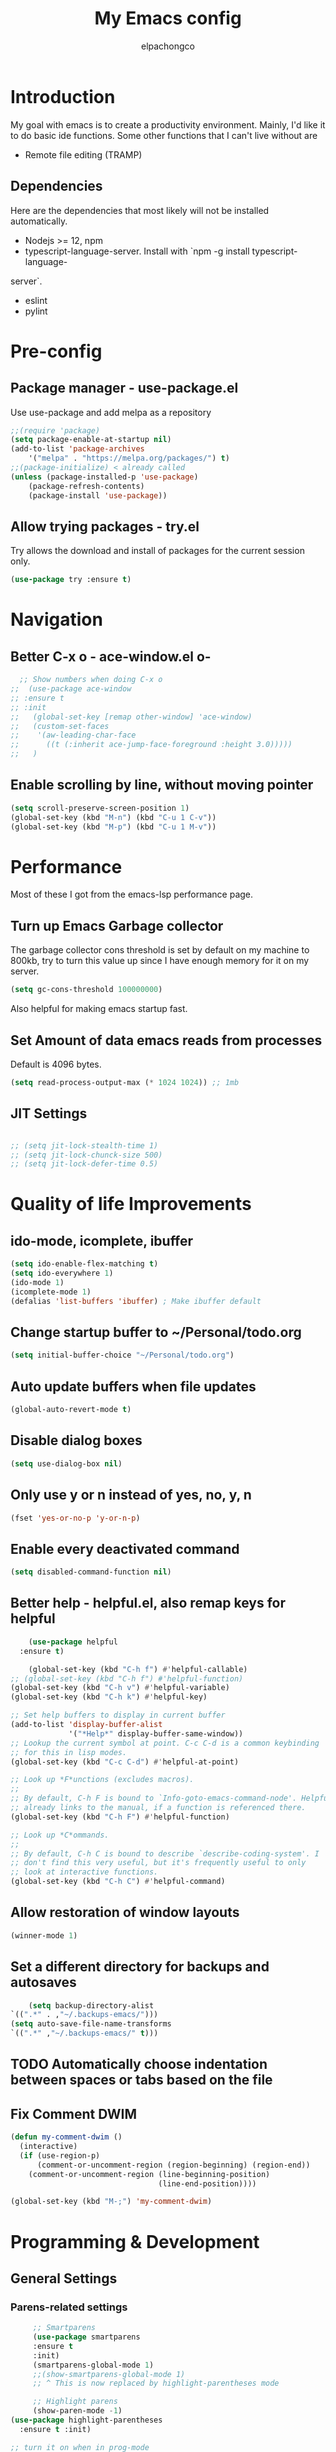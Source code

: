#+TITLE: My Emacs config
#+Author: elpachongco
* Introduction
My goal with emacs is to create a productivity environment. Mainly, I'd
like it to do basic ide functions. Some other functions that I can't live
without are
- Remote file editing (TRAMP)
** Dependencies
Here are the dependencies that most likely will not be installed automatically.
- Nodejs >= 12, npm
- typescript-language-server. Install with `npm -g install typescript-language-
server`.
- eslint
- pylint
* Pre-config
** Package manager - use-package.el
Use use-package and add melpa as a repository
#+BEGIN_SRC emacs-lisp
	;;(require 'package)
	(setq package-enable-at-startup nil)
	(add-to-list 'package-archives
		'("melpa" . "https://melpa.org/packages/") t)
	;;(package-initialize) < already called
	(unless (package-installed-p 'use-package)
		(package-refresh-contents)
		(package-install 'use-package))                                     

#+END_SRC

** Allow trying packages - try.el
	Try allows the download and install of packages for the current session
	only.
	#+BEGIN_SRC emacs-lisp
		(use-package try :ensure t)
	#+END_SRC
	
* Navigation

** Better C-x o - ace-window.el o-
	#+begin_src emacs-lisp
		;; Show numbers when doing C-x o
	  ;;  (use-package ace-window
	  ;; :ensure t
	  ;; :init
	  ;;   (global-set-key [remap other-window] 'ace-window)
	  ;;   (custom-set-faces
	  ;;    '(aw-leading-char-face
	  ;;      ((t (:inherit ace-jump-face-foreground :height 3.0)))))
	  ;;   )

	#+end_src

** Enable scrolling by line, without moving pointer
	#+begin_src emacs-lisp
	(setq scroll-preserve-screen-position 1)
	(global-set-key (kbd "M-n") (kbd "C-u 1 C-v"))
	(global-set-key (kbd "M-p") (kbd "C-u 1 M-v"))
	#+end_src

* Performance
Most of these I got from the emacs-lsp performance
page.
** Turn up Emacs Garbage collector  
The garbage collector cons threshold is set by default on my machine 
to 800kb, try to turn this value up since I have enough memory for it 
on my server.

#+begin_src emacs-lisp
  (setq gc-cons-threshold 100000000)
#+end_src

Also helpful for making emacs startup fast.

** Set Amount of data emacs reads from processes
Default is 4096 bytes.
#+begin_src emacs-lisp
  (setq read-process-output-max (* 1024 1024)) ;; 1mb
#+end_src

** JIT Settings
#+begin_src emacs-lisp

  ;; (setq jit-lock-stealth-time 1)
  ;; (setq jit-lock-chunck-size 500)
  ;; (setq jit-lock-defer-time 0.5)

#+end_src
* Quality of life Improvements
** ido-mode, icomplete, ibuffer
	#+begin_src emacs-lisp
	(setq ido-enable-flex-matching t)
	(setq ido-everywhere 1)
	(ido-mode 1)
	(icomplete-mode 1) 
	(defalias 'list-buffers 'ibuffer) ; Make ibuffer default
	#+end_src
	
** Change startup buffer to ~/Personal/todo.org

	#+begin_src emacs-lisp
	(setq initial-buffer-choice "~/Personal/todo.org")
	#+end_src

** Auto update buffers when file updates
	#+begin_src emacs-lisp
	(global-auto-revert-mode t)
	#+end_src

** Disable dialog boxes
	#+begin_src emacs-lisp
	(setq use-dialog-box nil) 
	#+end_src

** Only use y or n instead of yes, no, y, n
	#+begin_src emacs-lisp
	(fset 'yes-or-no-p 'y-or-n-p)
	#+end_src

** Enable every deactivated command
	#+begin_src emacs-lisp
	(setq disabled-command-function nil)
	#+end_src

** Better help - helpful.el, also remap keys for helpful
	#+begin_src emacs-lisp
	(use-package helpful
  :ensure t)

	(global-set-key (kbd "C-h f") #'helpful-callable)
;; (global-set-key (kbd "C-h f") #'helpful-function)
(global-set-key (kbd "C-h v") #'helpful-variable)
(global-set-key (kbd "C-h k") #'helpful-key)

;; Set help buffers to display in current buffer
(add-to-list 'display-buffer-alist
             '("*Help*" display-buffer-same-window))
;; Lookup the current symbol at point. C-c C-d is a common keybinding
;; for this in lisp modes.
(global-set-key (kbd "C-c C-d") #'helpful-at-point)

;; Look up *F*unctions (excludes macros).
;;
;; By default, C-h F is bound to `Info-goto-emacs-command-node'. Helpful
;; already links to the manual, if a function is referenced there.
(global-set-key (kbd "C-h F") #'helpful-function)

;; Look up *C*ommands.
;;
;; By default, C-h C is bound to describe `describe-coding-system'. I
;; don't find this very useful, but it's frequently useful to only
;; look at interactive functions.
(global-set-key (kbd "C-h C") #'helpful-command)

	#+end_src

** Allow restoration of window layouts
	#+begin_src emacs-lisp
	(winner-mode 1)
	#+end_src

** Set a different directory for backups and autosaves

	#+begin_src emacs-lisp
		(setq backup-directory-alist
	`((".*" . ,"~/.backups-emacs/")))
	(setq auto-save-file-name-transforms
	`((".*" ,"~/.backups-emacs/" t)))
	#+end_src

** TODO Automatically choose indentation between spaces or tabs based on the file

** Fix Comment DWIM 
#+begin_src emacs-lisp
(defun my-comment-dwim ()
  (interactive)
  (if (use-region-p)
      (comment-or-uncomment-region (region-beginning) (region-end))
    (comment-or-uncomment-region (line-beginning-position)
                                 (line-end-position))))

(global-set-key (kbd "M-;") 'my-comment-dwim)
#+end_src
* Programming & Development
** General Settings
*** Parens-related settings
	 #+begin_src emacs-lisp
			 ;; Smartparens
			 (use-package smartparens
			 :ensure t
			 :init)
			 (smartparens-global-mode 1)
			 ;;(show-smartparens-global-mode 1)
			 ;; ^ This is now replaced by highlight-parentheses mode
	 
			 ;; Highlight parens
			 (show-paren-mode -1)
		(use-package highlight-parentheses
		  :ensure t :init)

		;; turn it on when in prog-mode
		;;(add-hook 'prog-mode-hook #'highlight-parentheses-mode)

		;; Enable for minibuffer
		(add-hook 'minibuffer-setup-hook #'highlight-parentheses-minibuffer-setup)
		;; Enable global mode
		(global-highlight-parentheses-mode 1)
	 #+end_src
*** Prettify symbols
	 #+begin_src emacs-lisp
	 (global-prettify-symbols-mode 1)
	 #+end_src

*** Autocompletion
	 #+begin_src emacs-lisp
		(use-package company
		:ensure t
		:init)
		;; Set delay for completion to low
		(setq company-tooltip-idle-delay 0.1)
		(setq company-idle-delay 0.08)
		(add-hook 'after-init-hook 'global-company-mode)

	 #+end_src

*** Add a column rule of 80
I follow this rule for almost all documents except HTML.
	#+begin_src emacs-lisp
		(column-number-mode 1)
		(setq-default fill-column 80)
		;; Enable automatically on prog mode
		(add-hook 'prog-mode-hook 'display-fill-column-indicator-mode) 
		;;(global-display-fill-column-indicator-mode 80)
		;;(display-fill-column-indicator-mode 80)
	#+end_src
*** Set indents to tabs and set tab width
Tabs are better than spaces, it respects the other user's
indentation settings (tab-width).
	#+begin_src emacs-lisp
		(setq indent-tabs-mode 1)
		(setq-default tab-width 3)
	#+end_src
*** Initialize lsp, Eglot Only initialize.
	 Each language gets an org heading. File extension
	 handling (hooks) and other language-specific
	 settings will be handled in the language's specific
	 header below.

	 #+begin_src emacs-lisp
		  ;(use-package eglot :ensure t)
	 #+end_src

*** LSP: emacs-lsp instead of eglot
#+begin_src emacs-lisp
  (use-package lsp-mode
		:ensure t
		:init
		;; set prefix for lsp-command-keymap (few alternatives - "C-l", "C-c l")
		;; (setq lsp-keymap-prefix "C-c l")
		(setq lsp-keymap-prefix "M-l")
		:hook (
				  (go-mode . lsp)
				  (typescript-mode . lsp)
				  (python-mode . lsp)
				  (web-mode . lsp))
		:commands lsp)

  (setq lsp-headerline-breadcrumb-enable nil) 
  (use-package which-key
		:ensure t
		:config
		(which-key-mode))

  (with-eval-after-load 'lsp-mode
  (add-hook 'lsp-mode-hook #'lsp-enable-which-key-integration))
  (setq which-key-idle-delay 0.2)
#+end_src

*** LSPUI
#+begin_src emacs-lisp
	 ;; optionally
	 (use-package lsp-ui :ensure t :commands lsp-ui-mode
	 :config (define-key lsp-ui-mode-map [remap xref-find-definitions] #'lsp-ui-peek-find-definitions) 
	 (define-key lsp-ui-mode-map [remap xref-find-references] #'lsp-ui-peek-find-references)
	 ) 
	 (setq lsp-ui-doc-position "At point")
	 #+end_src

*** Evil mode
I'm okay with the default emacs keybindings because of [[http://ergoemacs.org/emacs/swap_CapsLock_Ctrl.html][this]]. But I believe
Vim keybindings are easier to use plus I don't have to add tons of other
plugins to make emacs do text editing as good as vi.

#+Begin_src emacs-lisp
  (use-package evil
  :ensure t)
  (evil-mode 1)
  ;; This makes C-[ (escape) work when evil-mode is called
  (setq evil-intercept-esc 'always)

  ;; Set tab to org cycle when in org mode, not evil tab
	 (evil-define-key 'normal org-mode-map (kbd "TAB") #'org-cycle) 
	 (evil-define-key 'normal org-mode-map (kbd "<tab>") #'org-cycle) 
  ;; Set default state for buffers depending on major mode
	 (evil-set-initial-state 'dired-mode 'normal)
	 (evil-set-initial-state 'eshell-mode 'emacs)
	 (evil-set-initial-state 'shell-mode 'emacs)

  ;; Set evil to change cursor when in terminal mode 
	(use-package evil-terminal-cursor-changer
	:ensure t)
  (unless (display-graphic-p)
			 (require 'evil-terminal-cursor-changer)
			 (evil-terminal-cursor-changer-activate) ; or (etcc-on)
			 )


#+end_src

*** Show line number when in prog-mode
	 #+begin_src emacs-lisp
	 (add-hook 'prog-mode-hook 'display-line-numbers-mode)
	 #+end_src
*** Put pipes on tabs to differentiate it from spaces

This was taken from [[https://dougie.io/emacs/indentation/][this website.]]

	 #+begin_src emacs-lisp 
		  (setq whitespace-style '(face tabs tab-mark))
		  (custom-set-faces
		  '(whitespace-tab ((t (:foreground "#636363")))))
		  (setq whitespace-display-mappings
		  '((tab-mark 9 [124 9] [92 9]))) ; 124 is the ascii ID for '\|'
		  (global-whitespace-mode) ; Enable whitespace mode everywhere
	 #+end_src

*** Flycheck
#+begin_src emacs-lisp
  (use-package flycheck
  :ensure t
  :init (global-flycheck-mode))
#+end_src
*** Flycheck tooltips
#+begin_src emacs-lisp
	 (use-package flycheck-pos-tip :ensure t)
	 (with-eval-after-load 'flycheck
	 (flycheck-pos-tip-mode))

#+end_src
*** Don't Truncate lines  
	#+begin_src emacs-lisp
	  (add-hook 'prog-mode-hook 'toggle-truncate-lines) 
	#+end_src
** Version Control
** Web mode and file associations
	#+begin_src emacs-lisp
	(use-package web-mode
	:ensure t)

  ;; Web mode when editing html
	(add-to-list 'auto-mode-alist '("\\.html?\\'" . web-mode))
	;; Web mode when editing other formats
	(add-to-list 'auto-mode-alist '("\\.phtml\\'" . web-mode))
	(add-to-list 'auto-mode-alist '("\\.tpl\\.php\\'" . web-mode))
	(add-to-list 'auto-mode-alist '("\\.[agj]sp\\'" . web-mode))
	(add-to-list 'auto-mode-alist '("\\.as[cp]x\\'" . web-mode))
	(add-to-list 'auto-mode-alist '("\\.erb\\'" . web-mode))
	(add-to-list 'auto-mode-alist '("\\.mustache\\'" . web-mode))
	(add-to-list 'auto-mode-alist '("\\.djhtml\\'" . web-mode))
	#+end_src
** Typescript
*** Typescript mode
	 #+begin_src emacs-lisp
	 (use-package typescript-mode
	 :ensure t)
	 ;(add-hook 'typescript-mode-hook 'eglot-ensure)
	 (add-to-list 'auto-mode-alist '("\\.ts\\'" . typescript-mode))
	 (add-to-list 'auto-mode-alist '("\\.tsx\\'" . typescript-mode))
	 #+end_src

*** Tide mode
;;	 #+begin_src emacs-lisp
;;	 (use-package tide
;;  :ensure t)
;;(defun setup-tide-mode ()
;;  (interactive)
;;  (tide-setup)
;;  (flycheck-mode +1)
;;  (setq flycheck-check-syntax-automatically '(save mode-enabled))
;;  (eldoc-mode +1)
;;  (tide-hl-identifier-mode +1)
;;  (company-mode +1))
;;
;;;; aligns annotation to the right hand side
;;(setq company-tooltip-align-annotations t)
;;;; formats the buffer before saving
;;(add-hook 'before-save-hook 'tide-format-before-save)
;;(add-hook 'typescript-mode-hook 'setup-tide-mode)
;;;;(add-hook 'typescript-mode-hook #'setup-tide-mode)
;; #+end_src

*** Typescript React - *.tsx hook
;;	 #+begin_src emacs-lisp
;;	 ;; For editing TSX files
;;	 (require 'web-mode)
;;	 (add-to-list 'auto-mode-alist '("\\.tsx\\'" . web-mode))
;;	 (add-hook 'web-mode-hook
;;	    (lambda ()
;;       (when (string-equal "tsx" (file-name-extension buffer-file-name))
;;       (setup-tide-mode))))
;;		 ;; enable typescript-tslint checker
;;		 (flycheck-add-mode 'typescript-tslint 'web-mode)
;;
;;	 #+end_src

** Python
Make sure `pylint`, and `python-lsp-server` are installed.
#+begin_src emacs-lisp
;(add-hook 'python-mode-hook 'eglot-ensure)
#+end_src

** Go 
	#+begin_src emacs-lisp
	 (use-package go-mode
	 :ensure t) 
	 ;(add-hook 'go-mode-hook 'eglot-ensure)
	#+end_src
** Org
	
	#+begin_src emacs-lisp
	;; Allow <s shortcuts
;;	(require 'org-tempo)
;;	 (global-set-key (kbd "C-c l") #'org-store-link)
	#+end_src
*** Agenda
	 #+begin_src emacs-lisp
	 (global-set-key (kbd "C-c a") #'org-agenda)
	 #+end_src
*** Capture
	 #+begin_src emacs-lisp
	 (global-set-key (kbd "C-c c") #'org-capture)
	 #+end_src

	 Set capture templates, this was taken form [[https://orgmode.org/manual/Capture-templates.html][the org guide]].

	 #+begin_src emacs-lisp
	 (setq org-capture-templates
		  '(("t" "Todo" entry (file+headline "~/Personal/todo.org" "Tasks")
				"* TODO %?\n  %i\n  %a")
				("j" "Journal" entry (file+datetree "~/Personal/journal.org")
				"* %?\nEntered on %U\n  %i\n  %a")))

	 #+end_src
	 
* Visual Customizations
** Higlight line where cursor is at
	#+begin_src emacs-lisp
	(global-hl-line-mode 1)
	#+end_src

** Change cursor (pointer) type from bar
	#+begin_src 
	(customize-set-variable 'cursor-type 'box)	
	#+end_src
** Disable cursor blinking
	#+begin_src emacs-lisp
	  ;;(blink-cursor-mode 0)
	  (setq blink-cursor-blinks 0)
	#+end_src
** Disable tool, scroll, menu bars, and startup-message
#+BEGIN_SRC emacs-lisp
(setq inhibit-startup-message t)
(tool-bar-mode -1)
(menu-bar-mode -1)
(scroll-bar-mode -1)
#+END_SRC 

** Theme 
	#+begin_src emacs-lisp
	  ;; DARK
	  (use-package gruber-darker-theme
	  :ensure t )
	  (load-theme 'gruber-darker t)

	  ;; LIGHT
	  ;;(use-package )
	#+end_src

*** TODO Set fringe bg color same as background color of theme
*** TODO Find out why emacs-lisp is colored gray inside of code blocks in org babel
** Font face 
	#+begin_src emacs-lisp
	  ;; Set font for all frames
	  (set-frame-font "IBM Plex Mono:pixelsize=16:slant=normal:width=normal:hinting=true:hintstyle=hintfull\
	  :scalable=true:autohint=false:antialias=true" :frames t)
	#+end_src
	
	Also looking at the font `founders grotesk mono` for small letters

* Minibuffer
** Remove line number, retain column number in minibuffer
	#+begin_src emacs-lisp
	(line-number-mode -1)
	(column-number-mode 1)
	#+end_src

** NNNnnyan
#+begin_src emacs-lisp

	(use-package nyan-mode
	:ensure t)

  (setq nyan-animate-nyancat t)
  (setq nyan-wavy-trail t)
  (setq nyan-bar-length 17)
  (setq nyan-animation-frame-interval 0.05)

  (if (display-graphic-p)
       (nyan-mode 1)
	    )

#+end_src

* ERC
#+begin_src emacs-lisp
  ;; Notify when /notice to me
  (setq erc-echo-notices-in-minibuffer-flag t)
#+end_src

* Other
** Epub reading
#+begin_src emacs-lisp
	 (use-package nov :ensure t)
	 (add-to-list 'auto-mode-alist '("\\.epub\\'" . nov-mode))

	 ;; Setup font for epubs
	 (defun my-nov-font-setup ()
	 (face-remap-add-relative 'variable-pitch :family "Liberation Serif"
																:height 1.0))
	 (add-hook 'nov-mode-hook 'my-nov-font-setup)

	 ;; Set text width
	 (setq nov-text-width 60)

#+end_src

* Annotate.el
#+begin_src emacs-lisp
  ;; Allows annotation
  (use-package annotate :ensure t)
  (setq annotate-file "~/.backups-emacs/annotations")

  ;; C-c C-a to annotate or edit existing region
  ;; C-c ] jump to next or ] to previous
#+end_src

* Snippets
#+begin_src emacs-lisp
  (use-package yasnippet :ensure t)
  (use-package yasnippet-snippets :ensure t)
  (yas-global-mode)

#+end_src

* Centered-cursor.el
#+begin_src emacs-lisp
(use-package centered-cursor-mode
	 :ensure t)

#+end_src

* Spell checking
M-tab to cycle through corrections
#+begin_src emacs-lisp
  ;; (add-hook 'text-mode-hook 'flyspell-mode)
  ;; (add-hook 'prog-mode-hook 'flyspell-prog-mode)
  ;; (setq ispell-dictionary "british")
#+end_src
* TODO add breadcrumbs in the minibuffer for current file.
* TODO Put colors to the sides. as representation of open buffers.
	- then upon hover or C-x- C-b, ibuffer will show as a side bar.
	  Just like microsoft edge side bar tabs

* TODO snippets
* TODO Set different font for non-prog-mode buffers
* DONE Toggle truncate lines on prog mode
* DONE Evil set different states for different modes (eshell, novel)

